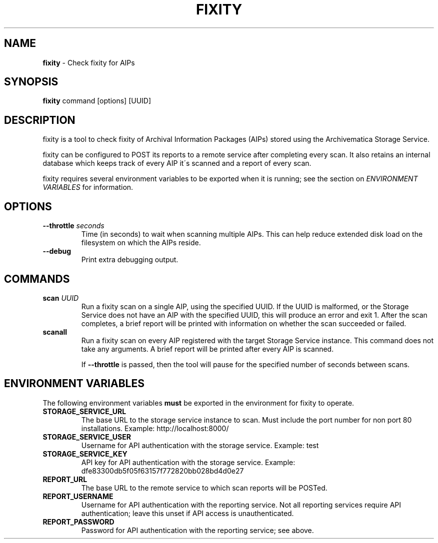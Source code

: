.\" generated with Ronn/v0.7.3
.\" http://github.com/rtomayko/ronn/tree/0.7.3
.
.TH "FIXITY" "1" "May 2016" "" ""
.
.SH "NAME"
\fBfixity\fR \- Check fixity for AIPs
.
.SH "SYNOPSIS"
\fBfixity\fR command [options] [UUID]
.
.SH "DESCRIPTION"
fixity is a tool to check fixity of Archival Information Packages (AIPs) stored using the Archivematica Storage Service\.
.
.P
fixity can be configured to POST its reports to a remote service after completing every scan\. It also retains an internal database which keeps track of every AIP it\'s scanned and a report of every scan\.
.
.P
fixity requires several environment variables to be exported when it is running; see the section on \fIENVIRONMENT VARIABLES\fR for information\.
.
.SH "OPTIONS"
.
.TP
\fB\-\-throttle\fR \fIseconds\fR
Time (in seconds) to wait when scanning multiple AIPs\. This can help reduce extended disk load on the filesystem on which the AIPs reside\.
.
.TP
\fB\-\-debug\fR
Print extra debugging output\.
.
.SH "COMMANDS"
.
.TP
\fBscan\fR \fIUUID\fR
Run a fixity scan on a single AIP, using the specified UUID\. If the UUID is malformed, or the Storage Service does not have an AIP with the specified UUID, this will produce an error and exit 1\. After the scan completes, a brief report will be printed with information on whether the scan succeeded or failed\.
.
.TP
\fBscanall\fR
Run a fixity scan on every AIP registered with the target Storage Service instance\. This command does not take any arguments\. A brief report will be printed after every AIP is scanned\.
.
.IP
If \fB\-\-throttle\fR is passed, then the tool will pause for the specified number of seconds between scans\.
.
.SH "ENVIRONMENT VARIABLES"
The following environment variables \fBmust\fR be exported in the environment for fixity to operate\.
.
.TP
\fBSTORAGE_SERVICE_URL\fR
The base URL to the storage service instance to scan\. Must include the port number for non port 80 installations\. Example: http://localhost:8000/
.
.TP
\fBSTORAGE_SERVICE_USER\fR
Username for API authentication with the storage service\. Example: test
.
.TP
\fBSTORAGE_SERVICE_KEY\fR
API key for API authentication with the storage service\. Example: dfe83300db5f05f63157f772820bb028bd4d0e27
.
.TP
\fBREPORT_URL\fR
The base URL to the remote service to which scan reports will be POSTed\.
.
.TP
\fBREPORT_USERNAME\fR
Username for API authentication with the reporting service\. Not all reporting services require API authentication; leave this unset if API access is unauthenticated\.
.
.TP
\fBREPORT_PASSWORD\fR
Password for API authentication with the reporting service; see above\.


